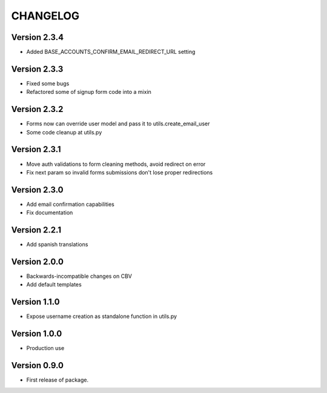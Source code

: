 =========
CHANGELOG
=========

Version 2.3.4
=============

* Added BASE_ACCOUNTS_CONFIRM_EMAIL_REDIRECT_URL setting

Version 2.3.3
=============

* Fixed some bugs
* Refactored some of signup form code into a mixin

Version 2.3.2
=============

* Forms now can override user model and pass it to utils.create_email_user
* Some code cleanup at utils.py

Version 2.3.1
=============

* Move auth validations to form cleaning methods, avoid redirect on error
* Fix next param so invalid forms submissions don't lose proper redirections

Version 2.3.0
=============

* Add email confirmation capabilities
* Fix documentation

Version 2.2.1
=============

* Add spanish translations

Version 2.0.0
=============

* Backwards-incompatible changes on CBV
* Add default templates

Version 1.1.0
=============

* Expose username creation as standalone function in utils.py

Version 1.0.0
=============

* Production use

Version 0.9.0
=============

* First release of package.

